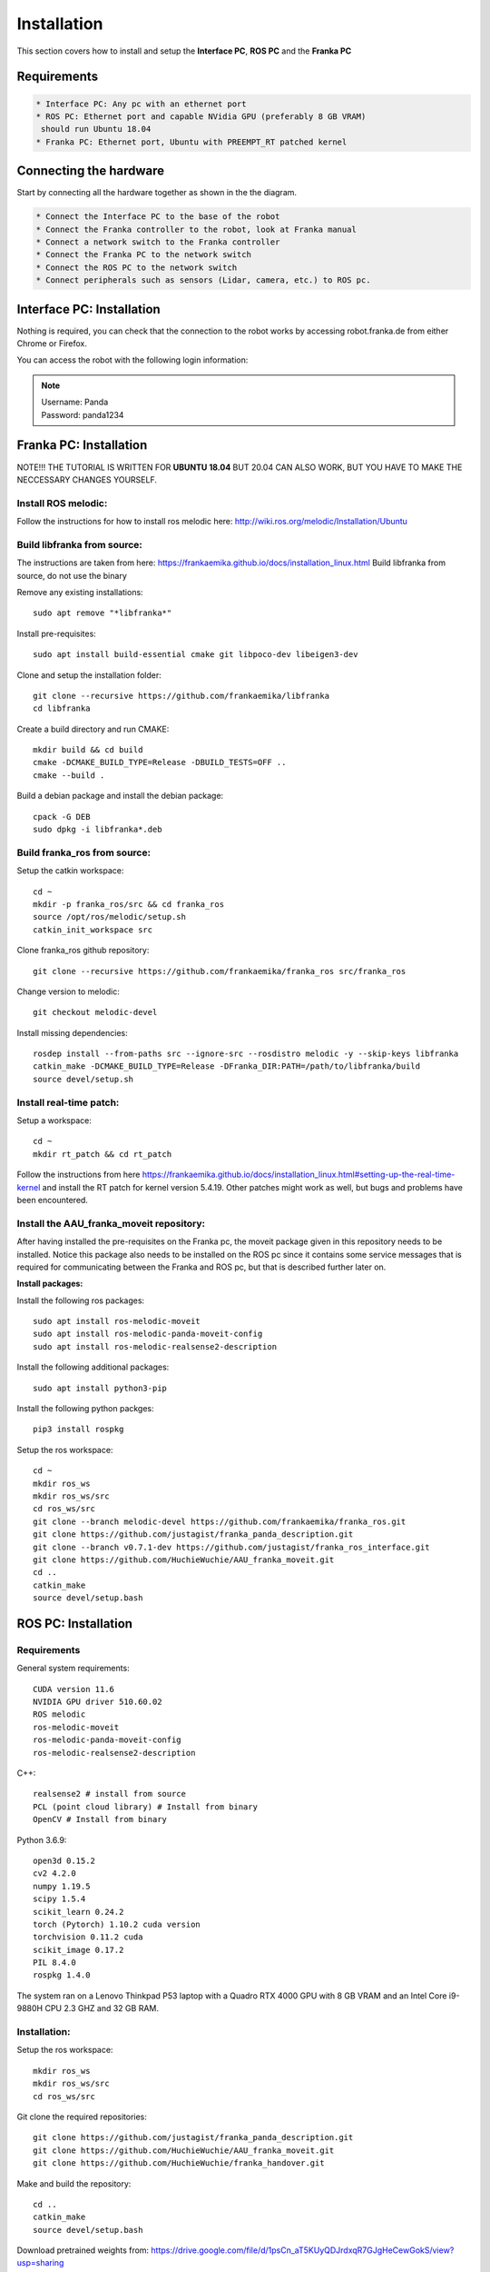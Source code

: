 Installation
===================================

This section covers how to install and setup the **Interface PC**, **ROS PC** and 
the **Franka PC**

Requirements
-----------

.. code-block:: RST

    * Interface PC: Any pc with an ethernet port
    * ROS PC: Ethernet port and capable NVidia GPU (preferably 8 GB VRAM)
     should run Ubuntu 18.04
    * Franka PC: Ethernet port, Ubuntu with PREEMPT_RT patched kernel

Connecting the hardware
----------------------

Start by connecting all the hardware together as shown in the the diagram.

.. image:: images/franka_setup.png
  :width: 800
  :alt: Alternative text

.. code-block:: RST

    * Connect the Interface PC to the base of the robot
    * Connect the Franka controller to the robot, look at Franka manual
    * Connect a network switch to the Franka controller
    * Connect the Franka PC to the network switch
    * Connect the ROS PC to the network switch 
    * Connect peripherals such as sensors (Lidar, camera, etc.) to ROS pc.

Interface PC: Installation
--------

Nothing is required, you can check that the connection to the robot works by
accessing robot.franka.de from either Chrome or Firefox.

You can access the robot with the following login information:

.. note::
    | Username: Panda
    | Password: panda1234

Franka PC: Installation
---------

NOTE!!! THE TUTORIAL IS WRITTEN FOR **UBUNTU 18.04** BUT 20.04 CAN ALSO WORK, BUT 
YOU HAVE TO MAKE THE NECCESSARY CHANGES YOURSELF.

Install ROS melodic:
#########

Follow the instructions for how to install ros melodic here: http://wiki.ros.org/melodic/Installation/Ubuntu

Build libfranka from source:
#########

The instructions are taken from here: https://frankaemika.github.io/docs/installation_linux.html
Build libfranka from source, do not use the binary

Remove  any existing installations::

    sudo apt remove "*libfranka*"

Install pre-requisites::

    sudo apt install build-essential cmake git libpoco-dev libeigen3-dev


Clone and setup the installation folder::

    git clone --recursive https://github.com/frankaemika/libfranka
    cd libfranka


Create a build directory and run CMAKE::

    mkdir build && cd build
    cmake -DCMAKE_BUILD_TYPE=Release -DBUILD_TESTS=OFF ..
    cmake --build .

Build a debian package and install the debian package::

    cpack -G DEB
    sudo dpkg -i libfranka*.deb

Build franka_ros from source:
#########

Setup the catkin workspace::

    cd ~
    mkdir -p franka_ros/src && cd franka_ros
    source /opt/ros/melodic/setup.sh
    catkin_init_workspace src

Clone franka_ros github repository::
    
    git clone --recursive https://github.com/frankaemika/franka_ros src/franka_ros

Change version to melodic::

    git checkout melodic-devel

Install missing dependencies::

    rosdep install --from-paths src --ignore-src --rosdistro melodic -y --skip-keys libfranka
    catkin_make -DCMAKE_BUILD_TYPE=Release -DFranka_DIR:PATH=/path/to/libfranka/build
    source devel/setup.sh

Install real-time patch:
#########

Setup a workspace::

    cd ~
    mkdir rt_patch && cd rt_patch


Follow the instructions from here https://frankaemika.github.io/docs/installation_linux.html#setting-up-the-real-time-kernel and install the RT patch for kernel version 5.4.19. Other patches might work as well, but bugs and problems have been encountered.

Install the AAU_franka_moveit repository:
#########

After having installed the pre-requisites on the Franka pc, the moveit package given in this repository needs to be installed. Notice this package also needs to be installed on the ROS pc since it contains some service messages that is required for communicating between the Franka and ROS pc, but that is described further later on.

**Install packages:**

Install the following ros packages::

    sudo apt install ros-melodic-moveit
    sudo apt install ros-melodic-panda-moveit-config
    sudo apt install ros-melodic-realsense2-description


Install the following additional packages::

    sudo apt install python3-pip

Install the following python packges::

    pip3 install rospkg

Setup the ros workspace::

   cd ~
   mkdir ros_ws
   mkdir ros_ws/src
   cd ros_ws/src
   git clone --branch melodic-devel https://github.com/frankaemika/franka_ros.git
   git clone https://github.com/justagist/franka_panda_description.git
   git clone --branch v0.7.1-dev https://github.com/justagist/franka_ros_interface.git
   git clone https://github.com/HuchieWuchie/AAU_franka_moveit.git
   cd ..
   catkin_make
   source devel/setup.bash

ROS PC: Installation
---------

Requirements
######

General system requirements::

    CUDA version 11.6
    NVIDIA GPU driver 510.60.02
    ROS melodic
    ros-melodic-moveit
    ros-melodic-panda-moveit-config
    ros-melodic-realsense2-description

C++::

    realsense2 # install from source
    PCL (point cloud library) # Install from binary
    OpenCV # Install from binary

Python 3.6.9::

    open3d 0.15.2
    cv2 4.2.0
    numpy 1.19.5
    scipy 1.5.4
    scikit_learn 0.24.2
    torch (Pytorch) 1.10.2 cuda version
    torchvision 0.11.2 cuda
    scikit_image 0.17.2
    PIL 8.4.0
    rospkg 1.4.0

The system ran on a Lenovo Thinkpad P53 laptop with a Quadro RTX 4000 GPU with 8 GB VRAM and an Intel Core i9-9880H CPU 2.3 GHZ and 32 GB RAM.


Installation:
########

Setup the ros workspace::

    mkdir ros_ws
    mkdir ros_ws/src
    cd ros_ws/src

Git clone the required repositories::

    git clone https://github.com/justagist/franka_panda_description.git
    git clone https://github.com/HuchieWuchie/AAU_franka_moveit.git
    git clone https://github.com/HuchieWuchie/franka_handover.git

Make and build the repository::

    cd ..
    catkin_make
    source devel/setup.bash


Download pretrained weights from: https://drive.google.com/file/d/1psCn_aT5KUyQDJrdxqR7GJgHeCewGokS/view?usp=sharing

Place and rename the weights file to ros_ws/src/affordanceAnalyzer/scripts/affordancenet/weights.pth
